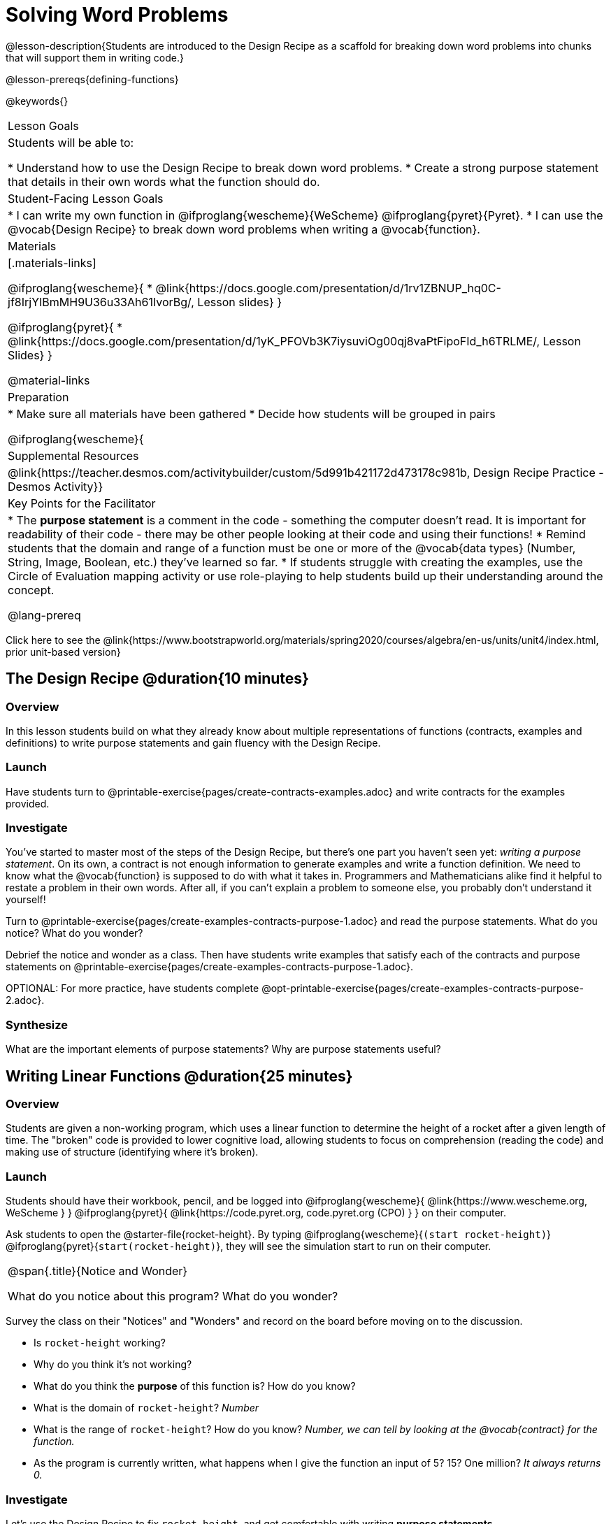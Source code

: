 = Solving Word Problems

@lesson-description{Students are introduced to the Design Recipe as a scaffold for breaking down word problems into chunks that will support them in writing code.}

@lesson-prereqs{defining-functions}

@keywords{}

|===
| Lesson Goals
| Students will be able to:

* Understand how to use the Design Recipe to break down word problems.
* Create a strong purpose statement that details in their own words what the function should do.

| Student-Facing Lesson Goals
|
* I can write my own function in @ifproglang{wescheme}{WeScheme} @ifproglang{pyret}{Pyret}.
* I can use the @vocab{Design Recipe} to break down word problems when writing a @vocab{function}.

| Materials
|[.materials-links]

@ifproglang{wescheme}{
*  @link{https://docs.google.com/presentation/d/1rv1ZBNUP_hq0C-jf8IrjYIBmMH9U36u33Ah61IvorBg/, Lesson slides}
}

@ifproglang{pyret}{
* @link{https://docs.google.com/presentation/d/1yK_PFOVb3K7iysuviOg00qj8vaPtFipoFId_h6TRLME/, Lesson Slides}
}

@material-links

| Preparation
|
* Make sure all materials have been gathered
* Decide how students will be grouped in pairs

@ifproglang{wescheme}{
| Supplemental Resources
|
@link{https://teacher.desmos.com/activitybuilder/custom/5d991b421172d473178c981b, Design Recipe Practice - Desmos Activity}}


| Key Points for the Facilitator
|
* The *purpose statement* is a comment in the code - something the computer doesn't read.  It is important for readability of their code - there may be other people looking at their code and using their functions!
* Remind students that the domain and range of a function must be one or more of the @vocab{data types} (Number, String, Image, Boolean, etc.) they've learned so far.
* If students struggle with creating the examples, use the Circle of Evaluation mapping activity or use role-playing to help students build up their understanding around the concept.

@lang-prereq

|===

[.old-materials]
Click here to see the @link{https://www.bootstrapworld.org/materials/spring2020/courses/algebra/en-us/units/unit4/index.html, prior unit-based version}

== The Design Recipe @duration{10 minutes}

=== Overview
In this lesson students build on what they already know about multiple representations of functions (contracts, examples and definitions) to write purpose statements and gain fluency with the Design Recipe.

=== Launch
Have students turn to @printable-exercise{pages/create-contracts-examples.adoc} and write contracts for the examples provided.


=== Investigate
You've started to master most of the steps of the Design Recipe, but there's one part you haven't seen yet: _writing a purpose statement_. On its own, a contract is not enough information to generate examples and write a function definition. We need to know what the @vocab{function} is supposed to do with what it takes in. Programmers and Mathematicians alike find it helpful to restate a problem in their own words. After all, if you can't explain a problem to someone else, you probably don't understand it yourself!

[.lesson-instruction]
Turn to @printable-exercise{pages/create-examples-contracts-purpose-1.adoc} and read the purpose statements. What do you notice? What do you wonder?

Debrief the notice and wonder as a class. Then have students write examples that satisfy each of the contracts and purpose statements on @printable-exercise{pages/create-examples-contracts-purpose-1.adoc}.

OPTIONAL: For more practice, have students complete @opt-printable-exercise{pages/create-examples-contracts-purpose-2.adoc}.

=== Synthesize
What are the important elements of purpose statements?
Why are purpose statements useful?

== Writing Linear Functions @duration{25 minutes}

=== Overview
Students are given a non-working program, which uses a linear function to determine the height of a rocket after a given length of time. The "broken" code is provided to lower cognitive load, allowing students to focus on comprehension (reading the code) and making use of structure (identifying where it's broken).

=== Launch

Students should have their workbook, pencil, and be logged into
@ifproglang{wescheme}{ @link{https://www.wescheme.org, WeScheme     } }
@ifproglang{pyret}{    @link{https://code.pyret.org, code.pyret.org (CPO) } }
on their computer.

Ask students to open the @starter-file{rocket-height}. By typing @ifproglang{wescheme}{`(start rocket-height)`} @ifproglang{pyret}{`start(rocket-height)`}, they will see the simulation start to run on their computer.

[.notice-box, cols="1", grid="none", stripes="none"]
|===
|
@span{.title}{Notice and Wonder}

What do you notice about this program?  What do you wonder?
|===

Survey the class on their "Notices" and "Wonders" and record on the board before moving on to the discussion.

[.lesson-instruction]
- Is `rocket-height` working?
- Why do you think it's not working?
- What do you think the *purpose* of this function is?  How do you know?

- What is the domain of `rocket-height`?
_Number_

- What is the range of `rocket-height`? How do you know?
_Number, we can tell by looking at the @vocab{contract} for the function._

- As the program is currently written, what happens when I give the function an input of 5?  15?  One million?
_It always returns 0._

=== Investigate

Let's use the Design Recipe to fix `rocket-height`, and get comfortable with writing *purpose statements*.

Have students turn to @printable-exercise{pages/rocket-height.adoc}, read the problem statement with their partner and write down the @vocab{Contract} and @vocab{purpose statement}. Then, given the contract and purpose statement, write two examples of how `rocket-height` should work after two different lengths of time.

[.lesson-instruction]
- Circle and label what's changing in the two examples, just as you did with the green triangle function before.
- Choose a good variable name for what's changing.
- Write the function definition using the variable name.

Once the Design Recipe has been completed in the workbook, students can type the code into the `rocket-height` program, replacing any incorrect code with their own code.

=== Synthesize
- What was the problem?
- What mistake(s) did the programmer make?
- Where in the Design Recipe did they first go astray?

_The Design Recipe allows us to trace mistakes back to the source!_

== More Interesting Functions @duration{flexible}

=== Overview
For teachers who cover quadratic and exponential functions, this activity deepens students' understanding of functions and extends the Design Recipe to include those. This can also be a useful activity for students who finish early, or who need more of a challenge.

=== Launch
Now that `rocket-height` is working correctly, explore the rest of the file and try the following:

- Remove the comment from before the `(start rocket-height)` and test the program.
- Put the comment back in front of `(start rocket-height)`, remove the comment from `(graph rocket-height)`, and test the program.
- Try out `(space rocket-height)`
- Try out `(everything rocket-height)`

=== Investigate
[.lesson-instruction]
- Can you make the rocket fly faster? Slower?
- Can you make the rocket sink down instead of fly up?
- Can you make the rocket _accelerate over time_, so that it moves faster the longer it flies?
- Can you make the rocket blast off _and then land again_?
- Can you make the rocket blast off, _reach a maximum height of exactly 1000 meters_, and then land?
- Can you make the rocket blast off, reach a maximum height of exactly 1000 meters, and then land after exactly 100 seconds?
- Can you make the rocket fly to the edge of the the universe?

=== Synthesize
Debrief - what did students try? Have students share their experiments with one another!

== Additional Exercises:
- @opt-printable-exercise{pages/create-examples-contracts-purpose-2.adoc}
- @opt-printable-exercise{pages/examples-same-contracts1.adoc}
- @opt-printable-exercise{pages/examples-same-contracts2.adoc}
- @opt-printable-exercise{pages/match-contracts-examples1.adoc}
- @opt-printable-exercise{pages/match-contracts-examples2.adoc}
